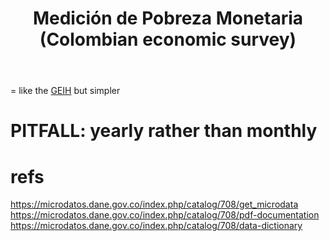 :PROPERTIES:
:ID:       85593eb1-0594-4334-a936-6abb421c675f
:ROAM_ALIASES: MPMD
:END:
#+title: Medición de Pobreza Monetaria (Colombian economic survey)
= like the [[id:45a20eff-9c1e-4c93-ac93-597e81f14ef9][GEIH]] but simpler
* PITFALL: yearly rather than monthly
* refs
  https://microdatos.dane.gov.co/index.php/catalog/708/get_microdata
  https://microdatos.dane.gov.co/index.php/catalog/708/pdf-documentation
  https://microdatos.dane.gov.co/index.php/catalog/708/data-dictionary
